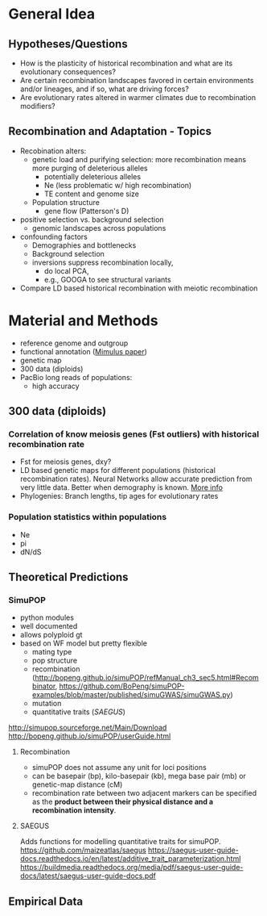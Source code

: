 * General Idea

** Hypotheses/Questions

   - How is the plasticity of historical recombination and what are its evolutionary consequences?
   - Are certain recombination landscapes favored in certain environments and/or lineages, and if so, what are driving forces?
   - Are evolutionary rates altered in warmer climates due to recombination modifiers?

** Recombination and Adaptation - Topics

   - Recobination alters:
     - genetic load and purifying selection: more recombination means more purging of deleterious alleles
       - potentially deleterious alleles
       - Ne (less problematic w/ high recombination)
       - TE content and genome size
     - Population structure
       - gene flow (Patterson's D)
   - positive selection vs. background selection
     - genomic landscapes across populations
   - confounding factors
     - Demographies and bottlenecks
     - Background selection
     - inversions suppress recombination locally,
       - do local PCA,
       - e.g., GOOGA to see structural variants
   - Compare LD based historical recombination with meiotic recombination

* Material and Methods

  - reference genome and outgroup
  - functional annotation ([[file:overview.org::*Mimulus%20paper][Mimulus paper]])
  - genetic map
  - 300 data (diploids)
  - PacBio long reads of populations:
    - high accuracy

** 300 data (diploids)

*** Correlation of know meiosis genes (Fst outliers) with historical recombination rate

   - Fst for meiosis genes, dxy?
   - LD based genetic maps for different populations (historical recombination rates). Neural Networks allow accurate prediction from very little data. Better when demography is known. [[file:overview.org::*Historical%20recombination%20rate][More info]]
   - Phylogenies: Branch lengths, tip ages for evolutionary rates

*** Population statistics within populations

   - Ne
   - pi
   - dN/dS

** Theoretical Predictions

*** SimuPOP

     - python modules
     - well documented
     - allows polyploid gt
     - based on WF model but pretty flexible
       - mating type
       - pop structure
       - recombination (http://bopeng.github.io/simuPOP/refManual_ch3_sec5.html#Recombinator, https://github.com/BoPeng/simuPOP-examples/blob/master/published/simuGWAS/simuGWAS.py)
       - mutation
       - quantitative traits ([[SAEGUS]])

     http://simupop.sourceforge.net/Main/Download
     http://bopeng.github.io/simuPOP/userGuide.html

**** Recombination

     - simuPOP does not assume any unit for loci positions
     - can be basepair (bp), kilo-basepair (kb), mega base pair (mb) or genetic-map distance (cM)
     - recombination rate between two adjacent markers can be specified as the *product between their physical distance and a recombination intensity*.
     
**** SAEGUS

     Adds functions for modelling quantitative traits for simuPOP.
     https://github.com/maizeatlas/saegus
     https://saegus-user-guide-docs.readthedocs.io/en/latest/additive_trait_parameterization.html
     https://buildmedia.readthedocs.org/media/pdf/saegus-user-guide-docs/latest/saegus-user-guide-docs.pdf

** Empirical Data
